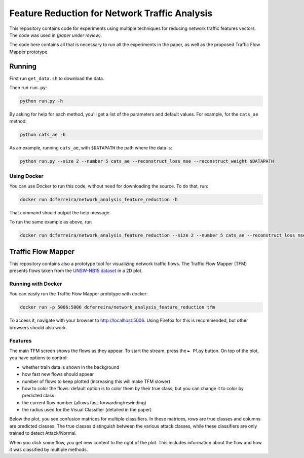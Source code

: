 Feature Reduction for Network Traffic Analysis
==============================================

This repository contains code for experiments using multiple techniques for reducing network traffic features vectors.
The code was used in *(paper under review)*.

The code here contains all that is necessary to run all the experiments in the paper, as well as the proposed
Traffic Flow Mapper prototype.

Running
-------

First run ``get_data.sh`` to download the data.

Then run ``run.py``:

.. code:: bash

    python run.py -h

By asking for help for each method, you'll get a list of the parameters and default values.
For example, for the ``cats_ae`` method:

.. code:: bash

    python cats_ae -h

As an example, running ``cats_ae``, with ``$DATAPATH`` the path where the data is:

.. code:: bash

    python run.py --size 2 --number 5 cats_ae --reconstruct_loss mse --reconstruct_weight $DATAPATH

Using Docker
~~~~~~~~~~~~

You can use Docker to run this code, without need for downloading the source.
To do that, run:

.. code:: bash

    docker run dcferreira/network_analysis_feature_reduction -h

That command should output the help message.

To run the same example as above, run

.. code:: bash

    docker run dcferreira/network_analysis_feature_reduction --size 2 --number 5 cats_ae --reconstruct_loss mse --reconstruct_weight $DATAPATH


Traffic Flow Mapper
-------------------

This repository contains also a prototype tool for visualizing network traffic flows.
The Traffic Flow Mapper (TFM) presents flows taken from the
`UNSW-NB15 dataset <https://www.unsw.adfa.edu.au/unsw-canberra-cyber/cybersecurity/ADFA-NB15-Datasets/>`_
in a 2D plot.

.. image:: assets/tfm-screen.png

Running with Docker
~~~~~~~~~~~~~~~~~~~

You can easily run the Traffic Flow Mapper prototype with docker:

.. code:: bash

    docker run -p 5006:5006 dcferreira/network_analysis_feature_reduction tfm

To access it, navigate with your browser to http://localhost:5006.
Using Firefox for this is recommended, but other browsers should also work.

Features
~~~~~~~~

The main TFM screen shows the flows as they appear.
To start the stream, press the ``► Play`` button.
On top of the plot, you have options to control:

* whether train data is shown in the background
* how fast new flows should appear
* number of flows to keep plotted (increasing this will make TFM slower)
* how to color the flows: default option is to color them by their true class, but you can change it to color by predicted class
* the current flow number (allows fast-forwarding/rewinding)
* the radius used for the Visual Classifier (detailed in the paper)

Below the plot, you see confusion matrices for multiple classifiers.
In these matrices, rows are true classes and columns are predicted classes.
The true classes distinguish between the various attack classes, while these classifiers are only trained to detect Attack/Normal.

When you click some flow, you get new content to the right of the plot.
This includes information about the flow and how it was classified by multiple methods.
